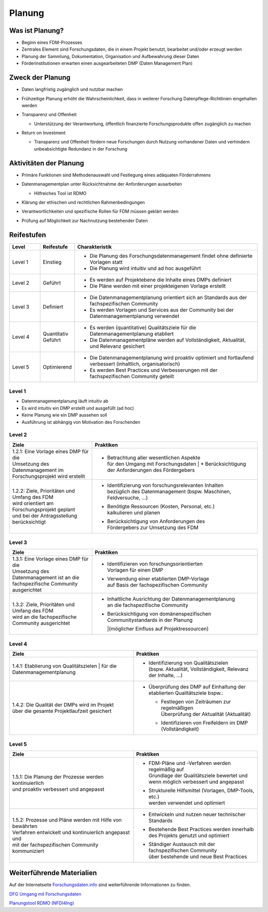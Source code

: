 .. _Planung:


###############
Planung
###############

*************************
Was ist Planung?
*************************
* Beginn eines FDM-Prozesses
* Zentrales Element sind Forschungsdaten, die in einem Projekt benutzt, bearbeitet und/oder erzeugt werden
* Planung der Sammlung, Dokumentation, Organisation und Aufbewahrung dieser Daten 
* Förderinstitutionen erwarten einen ausgearbeiteten DMP (Daten Management Plan)

*************************
Zweck der Planung
*************************
* Daten langfristig zugänglich und nutzbar machen
* Frühzeitige Planung erhöht die Wahrscheinlichkeit, dass in weiterer Forschung Datenpflege-Richtlinien eingehalten werden 
* |  Transparenz und Offenheit 
  * |  Unterstützung der Verantwortung, öffentlich finanzierte Forschungsprodukte offen zugänglich zu machen
* |  Return on Investment 
  * |  Transparenz und Offenheit fördern neue Forschungen durch Nutzung vorhandener Daten und verhindern unbeabsichtigte Redundanz in der Forschung
*******************************
Aktivitäten der Planung
*******************************
* Primäre Funktionen sind Methodenauswahl und Festlegung eines adäquaten Förderrahmens
* |  Datenmanagementplan unter Rücksichtnahme der Anforderungen ausarbeiten
  * |  Hilfreiches Tool ist RDMO
* Klärung der ethischen und rechtlichen Rahmenbedingungen
* Verantwortlichkeiten und spezifische Rollen für FDM müssen geklärt werden 
* Prüfung auf Möglichkeit zur Nachnutzung bestehender Daten

************
Reifestufen
************

.. list-table::
  :widths: 25 25 150
  :header-rows: 1

  * - Level
    - Reifestufe
    - Charakteristik
  * - Level 1
    - Einstieg
    - * Die Planung des Forschungsdatenmanagement findet ohne definierte Vorlagen statt
      * Die Planung wird intuitiv und ad hoc ausgeführt
  * - Level 2
    - Geführt
    - * Es werden auf Projektebene die Inhalte eines DMPs definiert
      * Die Pläne werden mit einer projekteigenen Vorlage erstellt
  * - Level 3
    - Definiert
    - * Die Datenmanagementplanung orientiert sich an Standards aus der fachspezifischen Community
      * Es werden Vorlagen und Services aus der Community bei der Datenmanagementplanung verwendet
  * - Level 4 
    - Quantitativ Geführt
    - * Es werden (quantitative) Qualitätsziele für die Datenmanagementplanung etabliert
      * Die Datenmanagementpläne werden auf Vollständigkeit, Aktualität, und Relevanz gesichert 
  * - Level 5
    - Optimierend
    - * Die Datenmanagementplanung wird proaktiv optimiert und fortlaufend verbessert (inhaltlich, organisatorisch)
      * Es werden Best Practices und Verbesserungen mit der fachspezifischen Community geteilt

=========
Level 1
=========
* Datenmanagementplanung läuft intuitiv ab
* Es wird intuitiv ein DMP erstellt und ausgefüllt (ad hoc)
* Keine Planung wie ein DMP aussehen soll
* Ausführung ist abhängig von Motivation des Forschenden

=========
Level 2 
=========

.. list-table::
  :widths: 5 10
  :header-rows: 1

  * - Ziele
    - Praktiken
  * - |  1.2.1: Eine Vorlage eines DMP für die
      |  Umsetzung des Datenmanagement im 
      |  Forschungsprojekt wird erstellt
    - * |  Betrachtung aller wesentlichen Aspekte 
        |  für den Umgang mit Forschungsdaten  |  * Berücksichtigung der Anforderungen des Fördergebers
  * - |  1.2.2: Ziele, Prioritäten und Umfang des FDM
      |  wird orientiert am Forschungsprojekt geplant
      |  und bei der Antragsstellung berücksichtigt
    - * |  Identifizierung von forschungsrelevanten Inhalten
        |  bezüglich des Datenmanagement (bspw. Maschinen, Feldversuche, …)
      * |  Benötigte Ressourcen (Kosten, Personal, etc.) 
        |  kalkulieren und planen
      * |  Berücksichtigung von Anforderungen des 
        |  Fördergebers zur Umsetzung des FDM


========
Level 3
========

.. list-table::
  :widths: 5 10
  :header-rows: 1

  * - Ziele
    - Praktiken
  * - |  1.3.1: Eine Vorlage eines DMP für die
      |  Umsetzung des Datenmanagement ist an die 
      |  fachspezifische Community  ausgerichtet
    - * |  Identifizieren von forschungsorientierten 
        |  Vorlagen für einen DMP
      * |  Verwendung einer etablierten DMP-Vorlage 
        |  auf Basis der fachspezifischen Community
  * - |  1.3.2: Ziele, Prioritäten und Umfang des FDM 
      |  wird an die fachspezifische Community ausgerichtet
    - * |  Inhaltliche Ausrichtung der Datenmanagementplanung
        |  an die fachspezifische Community
      * |  Berücksichtigung von domänenspezifischen 
        |  Communitystandards in der Planung 
        |(möglicher Einfluss auf Projektressourcen)


=========
Level 4
=========

.. list-table::
  :widths: 50 50
  :header-rows: 1

  * - Ziele
    - Praktiken
  * - |  1.4.1: Etablierung von Qualitätszielen
			|  für die Datenmanagementplanung
    - * |  Identifizierung von Qualitätszielen 
        |  (bspw. Aktualität, Vollständigkeit, Relevanz der Inhalte, …)
  * - |  1.4.2: Die Qualität der DMPs wird im Projekt
      |  über die gesamte Projektlaufzeit gesichert
    - * | Überprüfung des DMP auf Einhaltung der etablierten Qualitätsziele bspw.:
      	* |  Festlegen von Zeiträumen zur regelmäßigen 
          |  Überprüfung der Aktualität (Aktualität)
        * Identifizieren von Freifeldern im DMP (Vollständigkeit)


=========
Level 5
=========

.. list-table::
  :widths: 50 50
  :header-rows: 1

  * - Ziele
    - Praktiken
  * - |  1.5.1: Die Planung der Prozesse werden kontinuierlich 
      |  und proaktiv verbessert und angepasst
    - * |  FDM-Pläne und -Verfahren werden regelmäßig auf
        |  Grundlage der Qualitätsziele bewertet und 
        |  wenn möglich verbessert und angepasst
      * |  Strukturelle Hilfsmittel (Vorlagen, DMP-Tools, etc.) 
        |  werden verwendet und optimiert
  * - |  1.5.2: Prozesse und Pläne werden mit Hilfe von bewährten
      |  Verfahren entwickelt und kontinuierlich angepasst und 
      |  mit der fachspezifischen Community kommuniziert
    - * Entwickeln und nutzen neuer technischer Standards
      * |  Bestehende Best Practices werden innerhalb
        |  des Projekts genutzt und optimiert
      * |  Ständiger Austausch mit der fachspezifischen Community
        |  über bestehende und neue Best Practices

***************************
Weiterführende Materialien
***************************
Auf der Internetseite
`Forschungsdaten.info <https://forschungsdaten.info/themen/informieren-und-planen/>`_
sind weiterführende Informationen zu finden.

`DFG Umgang mit Forschungsdaten <https://www.dfg.de/foerderung/grundlagen_rahmenbedingungen/forschungsdaten/>`_

`Planungstool RDMO (NFDI4Ing) <https://rdmo.nfdi4ing.de/projects/>`_
